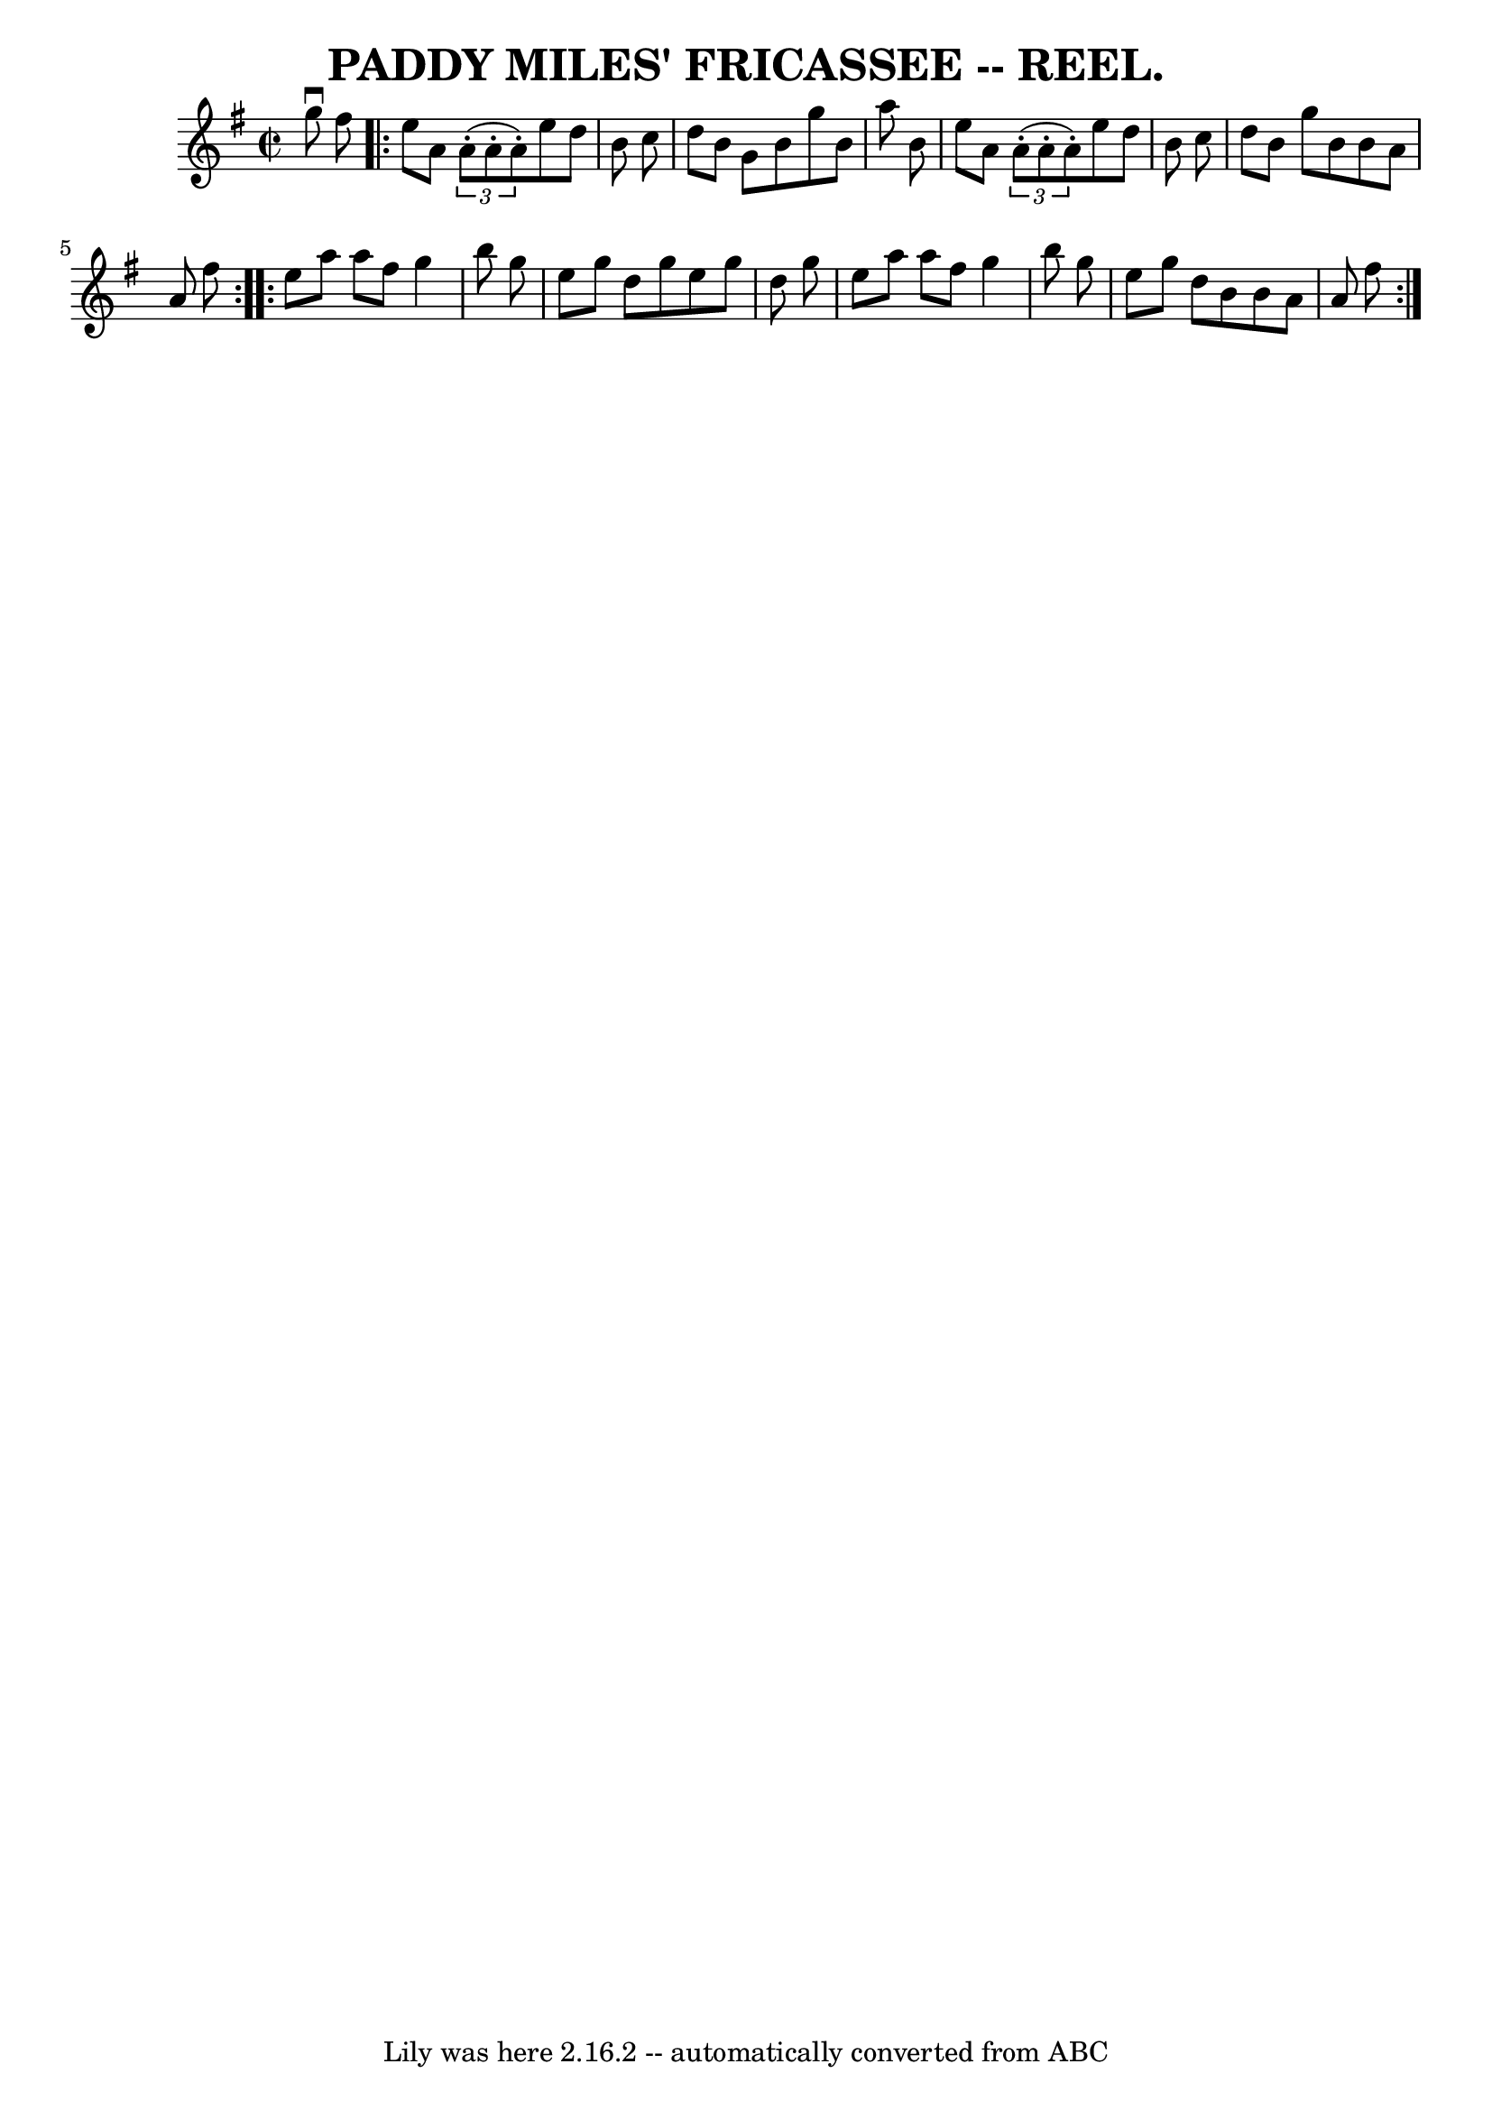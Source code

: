 \version "2.7.40"
\header {
	crossRefNumber = "7"
	footnotes = ""
	tagline = "Lily was here 2.16.2 -- automatically converted from ABC"
	title = "PADDY MILES' FRICASSEE -- REEL."
}
voicedefault =  {
\set Score.defaultBarType = "empty"

\override Staff.TimeSignature #'style = #'C
 \time 2/2 \key g \major   g''8 ^\downbow   fis''8  \repeat volta 2 {   e''8    
a'8    \times 2/3 {   a'8 (-.   a'8 -.   a'8 -. -) }   e''8    d''8    b'8    
c''8  \bar "|"   d''8    b'8    g'8    b'8    g''8    b'8    a''8    b'8  
\bar "|"   e''8    a'8    \times 2/3 {   a'8 (-.   a'8 -.   a'8 -. -) }   e''8  
  d''8    b'8    c''8  \bar "|"   d''8    b'8    g''8    b'8    b'8    a'8    
a'8    fis''8  }     \repeat volta 2 {   e''8    a''8    a''8    fis''8    g''4 
   b''8    g''8  \bar "|"   e''8    g''8    d''8    g''8    e''8    g''8    
d''8    g''8  \bar "|"   e''8    a''8    a''8    fis''8    g''4    b''8    g''8 
 \bar "|"   e''8    g''8    d''8    b'8    b'8    a'8    a'8    fis''8  }   
}

\score{
    <<

	\context Staff="default"
	{
	    \voicedefault 
	}

    >>
	\layout {
	}
	\midi {}
}
